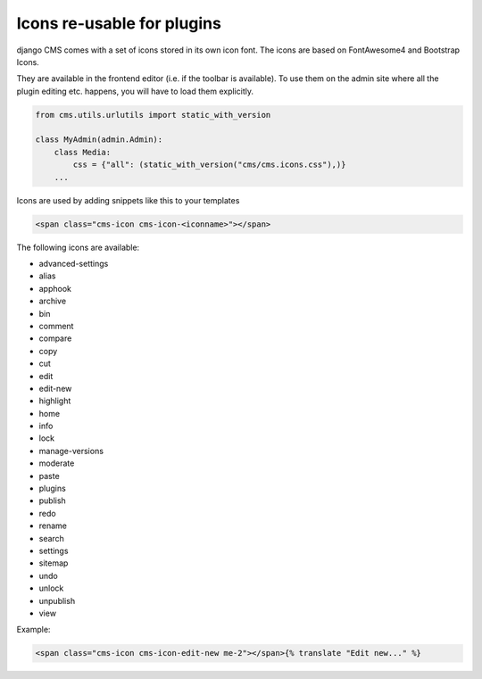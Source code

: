 ###########################
Icons re-usable for plugins
###########################

django CMS comes with a set of icons stored in its own icon font. The icons are based on FontAwesome4 and Bootstrap Icons.

They are available in the frontend editor (i.e. if the toolbar is available). To use them on the admin site where all the plugin editing etc. happens, you will have to load them explicitly.

.. code-block:: python

    from cms.utils.urlutils import static_with_version

    class MyAdmin(admin.Admin):
        class Media:
            css = {"all": (static_with_version("cms/cms.icons.css"),)}
        ...

Icons are used by adding snippets like this to your templates

.. code-block:: html

    <span class="cms-icon cms-icon-<iconname>"></span>

The following icons are available:

* advanced-settings
* alias
* apphook
* archive
* bin
* comment
* compare
* copy
* cut
* edit
* edit-new
* highlight
* home
* info
* lock
* manage-versions
* moderate
* paste
* plugins
* publish
* redo
* rename
* search
* settings
* sitemap
* undo
* unlock
* unpublish
* view

Example:

.. code-block:: html

    <span class="cms-icon cms-icon-edit-new me-2"></span>{% translate "Edit new..." %}

